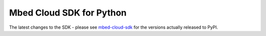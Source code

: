 Mbed Cloud SDK for Python
=========================
The latest changes to the SDK - please see `mbed-cloud-sdk <https://pypi.org/project/mbed-cloud-sdk/#history>`__ for the
versions actually released to PyPI.

.. towncrier release notes start